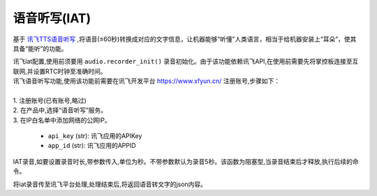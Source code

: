 
语音听写(IAT)
+++++++++++

基于 `讯飞TTS语音听写 <https://www.xfyun.cn/services/voicedictation>`_ ,将语音(≤60秒)转换成对应的文字信息，让机器能够“听懂”人类语言，相当于给机器安装上“耳朵”，使其具备“能听”的功能。


.. py:method:: audio.xunfei_iat_config(api_key, app_id)

| 讯飞iat配置,使用前须要用 ``audio.recorder_init()`` 录音初始化。由于该功能依赖讯飞API,在使用前需要先将掌控板连接至互联网,并设置RTC时钟至准确时间。
| 讯飞语音听写功能,使用该功能前需要在讯飞开发平台 https://www.xfyun.cn/ 注册账号,步骤如下：
|     
| 1. 注册账号(已有账号,略过)
| 2. 在产品中,选择“语音听写”服务。
| 3. 在IP白名单中添加网络的公网IP。

    - ``api_key`` (str): 讯飞应用的APIKey
    - ``app_id`` (str): 讯飞应用的APPID
   
.. py:method:: audio.xunfei_iat_record()

IAT录音,如要设置录音时长,带参数传入,单位为秒。不带参数默认为录音5秒。该函数为阻塞型,当录音结束后才释放,执行后续的命令。

.. py:method:: audio.xunfei_iat()

将iat录音传至讯飞平台处理,处理结束后,将返回语音转文字的json内容。
